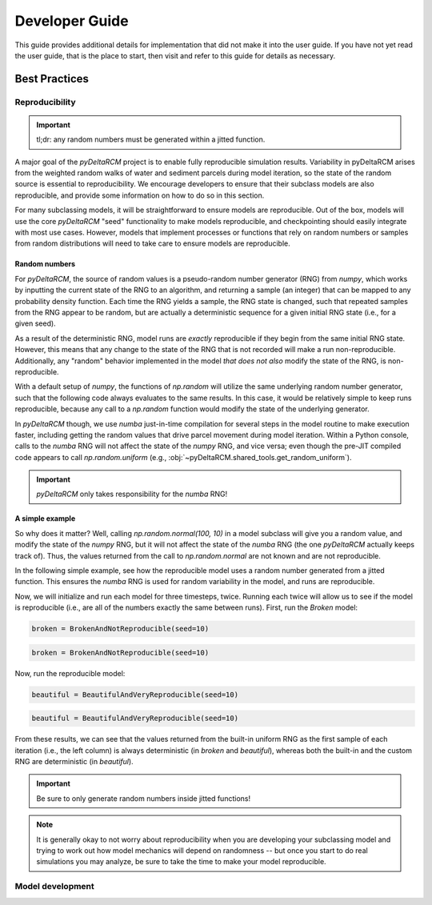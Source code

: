 ***************
Developer Guide
***************

.. image:: https://github.com/DeltaRCM/pyDeltaRCM/workflows/actions/badge.svg
    :target: https://github.com/DeltaRCM/pyDeltaRCM/actions

This guide provides additional details for implementation that did not make it into the user guide.
If you have not yet read the user guide, that is the place to start, then visit and refer to this guide for details as necessary.


==============
Best Practices
==============

Reproducibility
---------------

.. important:: tl;dr: any random numbers must be generated within a jitted function. 

A major goal of the `pyDeltaRCM` project is to enable fully reproducible simulation results.
Variability in pyDeltaRCM arises from the weighted random walks of water and sediment parcels during model iteration, so the state of the random source is essential to reproducibility.
We encourage developers to ensure that their subclass models are also reproducible, and provide some information on how to do so in this section.

For many subclassing models, it will be straightforward to ensure models are reproducible.
Out of the box, models will use the core `pyDeltaRCM` "seed" functionality to make models reproducible, and checkpointing should easily integrate with most use cases.
However, models that implement processes or functions that rely on random numbers or samples from random distributions will need to take care to ensure models are reproducible.

Random numbers
~~~~~~~~~~~~~~

For `pyDeltaRCM`, the source of random values is a pseudo-random number generator (RNG) from `numpy`, which works by inputting the current state of the RNG to an algorithm, and returning a sample (an integer) that can be mapped to any probability density function.
Each time the RNG yields a sample, the RNG state is changed, such that repeated samples from the RNG appear to be random, but are actually a deterministic sequence for a given initial RNG state (i.e., for a given seed).

As a result of the deterministic RNG, model runs are *exactly* reproducible if they begin from the same initial RNG state.
However, this means that any change to the state of the RNG that is not recorded will make a run non-reproducible. 
Additionally, any "random" behavior implemented in the model *that does not also* modify the state of the RNG, is non-reproducible. 

With a default setup of `numpy`, the functions of `np.random` will utilize the same underlying random number generator, such that the following code always evaluates to the same results.
In this case, it would be relatively simple to keep runs reproducible, because any call to a `np.random` function would modify the state of the underlying generator.

.. doctest::

    >>> np.random.seed(10); np.random.uniform(); np.random.normal(); np.random.uniform();
    0.771320643266746
    0.03777261440227079
    0.7488038825386119

In `pyDeltaRCM` though, we use `numba` just-in-time compilation for several steps in the model routine to make execution faster, including getting the random values that drive parcel movement during model iteration.
Within a Python console, calls to the `numba` RNG will not affect the state of the `numpy` RNG, and vice versa; even though the pre-JIT compiled code appears to call `np.random.uniform` (e.g., :obj:`~pyDeltaRCM.shared_tools.get_random_uniform`).

.. important:: `pyDeltaRCM` only takes responsibility for the `numba` RNG!


A simple example
~~~~~~~~~~~~~~~~

So why does it matter?
Well, calling `np.random.normal(100, 10)` in a model subclass will give you a random value, and modify the state of the `numpy` RNG, but it will not affect the state of the `numba` RNG (the one `pyDeltaRCM` actually keeps track of).
Thus, the values returned from the call to `np.random.normal` are not known and are not reproducible.

In the following simple example, see how the reproducible model uses a random number generated from a jitted function. This ensures the `numba` RNG is used for random variability in the model, and runs are reproducible.


.. doctest:: 

    >>> from numba import njit

    >>> @njit
    ... def get_random_normal():
    ...     """Get a random number from standard normal distribution.
    ...     """
    ...     return np.random.normal(0, 1)
    

    >>> class BrokenAndNotReproducible(pyDeltaRCM.DeltaModel):
    ... 
    ...     def __init__(self, input_file=None, **kwargs):
    ...         """Initialize a model that can never be reproduced.
    ...         """
    ... 
    ...         super().__init__(input_file=input_file, **kwargs)
    ... 
    ...     def update(self):
    ...         """Reimplement update method for demonstration."""
    ... 
    ...         # the core pyDeltaRCM RNG is used in computations, e.g.,
    ...         _sample0 = pyDeltaRCM.shared_tools.get_random_uniform(1)
    ... 
    ...         # now, we do something custom in our subclass
    ...         _sample1 = np.random.normal(0, 1)
    ... 
    ...         # and write it out to view
    ...         print(_sample0, _sample1)
    

    >>> class BeautifulAndVeryReproducible(pyDeltaRCM.DeltaModel):
    ... 
    ...     def __init__(self, input_file=None, **kwargs):
    ...         """Initialize a reproducible model.
    ...         """
    ... 
    ...         super().__init__(input_file=input_file, **kwargs)
    ... 
    ...     def update(self):
    ...         """Reimplement update method for demonstration."""
    ... 
    ...         # the core pyDeltaRCM RNG is used in computations, e.g.,
    ...         _sample0 = pyDeltaRCM.shared_tools.get_random_uniform(1)
    ... 
    ...         # now, we do something custom in our subclass
    ...         _sample1 = get_random_normal()
    ... 
    ...         # and write it out to view
    ...         print(_sample0, _sample1)

Now, we will initialize and run each model for three timesteps, twice. Running each twice will allow us to see if the model is reproducible (i.e., are all of the numbers exactly the same between runs).
First, run the `Broken` model:

.. doctest::
    :hide:

    # generate this for good docs, but it is not shown
    >>> with pyDeltaRCM.shared_tools._docs_temp_directory() as output_dir:
    ...     broken = BrokenAndNotReproducible(
    ...         out_dir=output_dir, seed=10)

.. code::

    broken = BrokenAndNotReproducible(seed=10)

.. doctest::

    >>> for i in range(3):
    ...     broken.update() # doctest: +SKIP
    0.771320643266746 1.213653088541954
    0.0207519493594015 -0.40009453994985783
    0.6336482349262754 0.7719410676752912

.. doctest::
    :hide:

    # generate this for good docs, but it is not shown
    >>> with pyDeltaRCM.shared_tools._docs_temp_directory() as output_dir:
    ...     broken = BrokenAndNotReproducible(
    ...         out_dir=output_dir, seed=10)

.. code::

    broken = BrokenAndNotReproducible(seed=10)

.. doctest::

    >>> for i in range(3):
    ...     broken.update() # doctest: +SKIP
    0.771320643266746 -0.17926017697487434
    0.0207519493594015 -0.4421037872728855
    0.6336482349262754 -0.2725394596633578

Now, run the reproducible model:

.. doctest::
    :hide:

    >>> with pyDeltaRCM.shared_tools._docs_temp_directory() as output_dir:
    ...     beautiful = BeautifulAndVeryReproducible(
    ...         out_dir=output_dir, seed=10)

.. code::

    beautiful = BeautifulAndVeryReproducible(seed=10)

.. doctest::

    >>> for i in range(3):
    ...     beautiful.update()
    0.771320643266746 0.03777261440227079
    0.7488038825386119 -0.1354484915560101
    0.4985070123025904 -0.6643797082723693


.. doctest::
    :hide:

    >>> with pyDeltaRCM.shared_tools._docs_temp_directory() as output_dir:
    ...     beautiful = BeautifulAndVeryReproducible(
    ...         out_dir=output_dir, seed=10)

.. code::

    beautiful = BeautifulAndVeryReproducible(seed=10)

.. doctest::

    >>> for i in range(3):
    ...     beautiful.update()
    0.771320643266746 0.03777261440227079
    0.7488038825386119 -0.1354484915560101
    0.4985070123025904 -0.6643797082723693

From these results, we can see that the values returned from the built-in uniform RNG as the first sample of each iteration (i.e., the left column) is always deterministic (in `broken` and `beautiful`), whereas both the built-in and the custom RNG are deterministic (in `beautiful`).


.. important::
    
    Be sure to only generate random numbers inside jitted functions!

.. note::

    It is generally okay to not worry about reproducibility when you are developing your subclassing model and trying to work out how model mechanics will depend on randomness -- but once you start to do real simulations you may analyze, be sure to take the time to make your model reproducible.



Model development
-----------------

.. todo::

    add some notes about slicing arrays, and how we pad them with a custom pad operation when needed. Look at shared tools docs for starting point.

